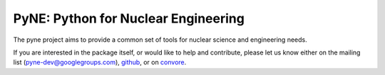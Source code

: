PyNE: Python for Nuclear Engineering
====================================
The pyne project aims to provide a common set of tools for nuclear 
science and engineering needs.

If you are interested in the package itself, or would like to help
and contribute, please let us know either on the mailing list 
(pyne-dev@googlegroups.com), `github`_, or on `convore`_.

.. _github: https://github.com/pyne/pyne

.. _convore: https://convore.com/pyne/
